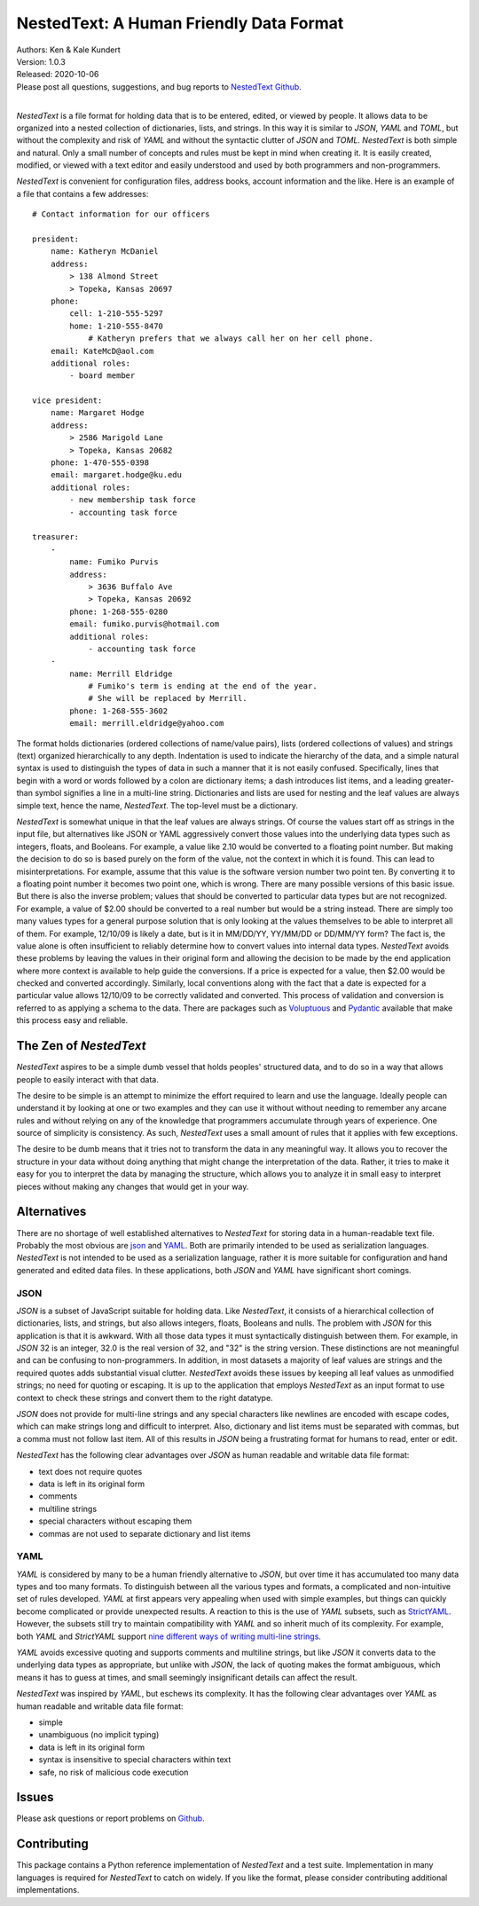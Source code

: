 NestedText: A Human Friendly Data Format
========================================

.. image:: https://img.shields.io/travis/KenKundert/nestedtext/master.svg
    :target: https://travis-ci.org/KenKundert/nestedtext

.. image:: https://img.shields.io/coveralls/KenKundert/nestedtext.svg
    :target: https://coveralls.io/r/KenKundert/nestedtext

.. image:: https://img.shields.io/pypi/v/nestedtext.svg
    :target: https://pypi.python.org/pypi/nestedtext

.. image:: https://img.shields.io/pypi/pyversions/nestedtext.svg
    :target: https://pypi.python.org/pypi/nestedtext


| Authors: Ken & Kale Kundert
| Version: 1.0.3
| Released: 2020-10-06
| Please post all questions, suggestions, and bug reports to
  `NestedText Github <https://github.com/KenKundert/nestedtext/issues>`_.
|


*NestedText* is a file format for holding data that is to be entered, edited, or 
viewed by people.  It allows data to be organized into a nested collection of 
dictionaries, lists, and strings.  In this way it is similar to *JSON*, *YAML* 
and *TOML*, but without the complexity and risk of *YAML* and without the 
syntactic clutter of *JSON* and *TOML*.  *NestedText* is both simple and 
natural.  Only a small number of concepts and rules must be kept in mind when 
creating it.  It is easily created, modified, or viewed with a text editor and 
easily understood and used by both programmers and non-programmers.

*NestedText* is convenient for configuration files, address books, account 
information and the like.  Here is an example of a file that contains a few 
addresses::

    # Contact information for our officers

    president:
        name: Katheryn McDaniel
        address:
            > 138 Almond Street
            > Topeka, Kansas 20697
        phone:
            cell: 1-210-555-5297
            home: 1-210-555-8470
                # Katheryn prefers that we always call her on her cell phone.
        email: KateMcD@aol.com
        additional roles:
            - board member

    vice president:
        name: Margaret Hodge
        address:
            > 2586 Marigold Lane
            > Topeka, Kansas 20682
        phone: 1-470-555-0398
        email: margaret.hodge@ku.edu
        additional roles:
            - new membership task force
            - accounting task force

    treasurer:
        -
            name: Fumiko Purvis
            address:
                > 3636 Buffalo Ave
                > Topeka, Kansas 20692
            phone: 1-268-555-0280
            email: fumiko.purvis@hotmail.com
            additional roles:
                - accounting task force
        -
            name: Merrill Eldridge
                # Fumiko's term is ending at the end of the year.
                # She will be replaced by Merrill.
            phone: 1-268-555-3602
            email: merrill.eldridge@yahoo.com

The format holds dictionaries (ordered collections of name/value pairs), lists 
(ordered collections of values) and strings (text) organized hierarchically to 
any depth.  Indentation is used to indicate the hierarchy of the data, and 
a simple natural syntax is used to distinguish the types of data in such 
a manner that it is not easily confused.  Specifically, lines that begin with 
a word or words followed by a colon are dictionary items; a dash introduces list 
items, and a leading greater-than symbol signifies a line in a multi-line 
string.  Dictionaries and lists are used for nesting and the leaf values are 
always simple text, hence the name, *NestedText*.  The top-level must be 
a dictionary.

*NestedText* is somewhat unique in that the leaf values are always strings. Of 
course the values start off as strings in the input file, but alternatives like 
JSON or YAML aggressively convert those values into the underlying data types 
such as integers, floats, and Booleans.  For example, a value like 2.10 would be 
converted to a floating point number. But making the decision to do so is based 
purely on the form of the value, not the context in which it is found.  This can 
lead to misinterpretations.  For example, assume that this value is the software 
version number two point ten. By converting it to a floating point number it 
becomes two point one, which is wrong. There are many possible versions of this 
basic issue. But there is also the inverse problem; values that should be 
converted to particular data types but are not recognized. For example, a value 
of $2.00 should be converted to a real number but would be a string instead.
There are simply too many values types for a general purpose solution that is 
only looking at the values themselves to be able to interpret all of them.  For 
example, 12/10/09 is likely a date, but is it in MM/DD/YY, YY/MM/DD or DD/MM/YY 
form?  The fact is, the value alone is often insufficient to reliably determine 
how to convert values into internal data types.  *NestedText* avoids these 
problems by leaving the values in their original form and allowing the decision 
to be made by the end application where more context is available to help guide 
the conversions.  If a price is expected for a value, then $2.00 would be 
checked and converted accordingly. Similarly, local conventions along with the 
fact that a date is expected for a particular value allows 12/10/09 to be 
correctly validated and converted.  This process of validation and conversion is 
referred to as applying a schema to the data. There are packages such as 
`Voluptuous <https://github.com/alecthomas/voluptuous>`_ and `Pydantic 
<https://pydantic-docs.helpmanual.io>`_ available that make this process easy 
and reliable.


The Zen of *NestedText*
-----------------------

*NestedText* aspires to be a simple dumb vessel that holds peoples' structured 
data, and to do so in a way that allows people to easily interact with that 
data.

The desire to be simple is an attempt to minimize the effort required to learn 
and use the language. Ideally people can understand it by looking at one or two 
examples and they can use it without without needing to remember any arcane 
rules and without relying on any of the knowledge that programmers accumulate 
through years of experience.  One source of simplicity is consistency.  As such, 
*NestedText* uses a small amount of rules that it applies with few exceptions.

The desire to be dumb means that it tries not to transform the data in any 
meaningful way. It allows you to recover the structure in your data without 
doing anything that might change the interpretation of the data. Rather, it 
tries to make it easy for you to interpret the data by managing the structure, 
which allows you to analyze it in small easy to interpret pieces without making 
any changes that would get in your way.


Alternatives
------------

There are no shortage of well established alternatives to *NestedText* for 
storing data in a human-readable text file. Probably the most obvious are `json 
<https://docs.python.org/3/library/json.html>`_ and `YAML 
<https://pyyaml.org/wiki/PyYAMLDocumentation>`_.  Both are primarily intended to 
be used as serialization languages. *NestedText* is not intended to be used as 
a serialization language, rather it is more suitable for configuration and hand 
generated and edited data files.  In these applications, both *JSON* and *YAML* 
have significant short comings.


JSON
""""

*JSON* is a subset of JavaScript suitable for holding data. Like *NestedText*, 
it consists of a hierarchical collection of dictionaries, lists, and strings, 
but also allows integers, floats, Booleans and nulls.  The problem with *JSON* 
for this application is that it is awkward.  With all those data types it must 
syntactically distinguish between them.  For example, in *JSON* 32 is an 
integer, 32.0 is the real version of 32, and "32" is the string version. These 
distinctions are not meaningful and can be confusing to non-programmers. In 
addition, in most datasets a majority of leaf values are strings and the 
required quotes adds substantial visual clutter.  *NestedText* avoids these 
issues by keeping all leaf values as unmodified strings; no need for quoting or 
escaping.  It is up to the application that employs *NestedText* as an input 
format to use context to check these strings and convert them to the right 
datatype.

*JSON* does not provide for multi-line strings and any special characters like 
newlines are encoded with escape codes, which can make strings long and 
difficult to interpret.  Also, dictionary and list items must be separated with 
commas, but a comma must not follow last item.  All of this results in *JSON* 
being a frustrating format for humans to read, enter or edit.

*NestedText* has the following clear advantages over *JSON* as human readable 
and writable data file format:

- text does not require quotes
- data is left in its original form
- comments
- multiline strings
- special characters without escaping them
- commas are not used to separate dictionary and list items


YAML
""""

*YAML* is considered by many to be a human friendly alternative to *JSON*, but 
over time it has accumulated too many data types and too many formats.  To 
distinguish between all the various types and formats, a complicated and 
non-intuitive set of rules developed.  *YAML* at first appears very appealing 
when used with simple examples, but things can quickly become complicated or 
provide unexpected results.  A reaction to this is the use of *YAML* subsets, 
such as `StrictYAML <https://hitchdev.com/strictyaml>`_.  However, the subsets 
still try to maintain compatibility with *YAML* and so inherit much of its 
complexity. For example, both *YAML* and *StrictYAML* support `nine different 
ways of writing multi-line strings 
<http://stackoverflow.com/a/21699210/660921>`_.

*YAML* avoids excessive quoting and supports comments and multiline strings, but 
like *JSON* it converts data to the underlying data types as appropriate, but 
unlike with *JSON*, the lack of quoting makes the format ambiguous, which means 
it has to guess at times, and small seemingly insignificant details can affect 
the result.

*NestedText* was inspired by *YAML*, but eschews its complexity. It has the 
following clear advantages over *YAML* as human readable and writable data file 
format:

- simple
- unambiguous (no implicit typing)
- data is left in its original form
- syntax is insensitive to special characters within text
- safe, no risk of malicious code execution


Issues
------

Please ask questions or report problems on `Github 
<https://github.com/KenKundert/nestedtext/issues>`_.


Contributing
------------

This package contains a Python reference implementation of *NestedText* and 
a test suite.  Implementation in many languages is required for *NestedText* to 
catch on widely.  If you like the format, please consider contributing 
additional implementations. 
